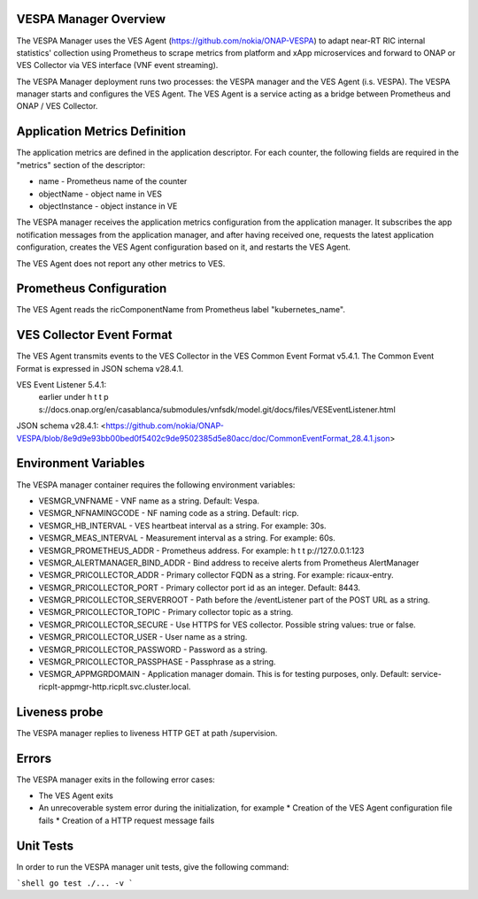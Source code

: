 ..
.. Copyright (c) 2019 AT&T Intellectual Property.
..
.. Copyright (c) 2019 Nokia.
..
..
.. Licensed under the Creative Commons Attribution 4.0 International
..
.. Public License (the "License"); you may not use this file except
..
.. in compliance with the License. You may obtain a copy of the License at
..
..
..     https://creativecommons.org/licenses/by/4.0/
..
..
.. Unless required by applicable law or agreed to in writing, documentation
..
.. distributed under the License is distributed on an "AS IS" BASIS,
..
.. WITHOUT WARRANTIES OR CONDITIONS OF ANY KIND, either express or implied.
..
.. See the License for the specific language governing permissions and
..
.. limitations under the License.
..


VESPA Manager Overview
======================

The VESPA Manager uses the VES Agent (https://github.com/nokia/ONAP-VESPA) to adapt near-RT RIC internal statistics' collection using Prometheus to scrape metrics from platform and xApp microservices and forward to ONAP or VES Collector via VES interface (VNF event streaming).

The VESPA Manager deployment runs two processes: the VESPA manager and the VES Agent (i.s. VESPA). The VESPA manager starts and configures the VES Agent. 
The VES Agent is a service acting as a bridge between Prometheus and ONAP / VES Collector.

Application Metrics Definition
==============================

The application metrics are defined in the application descriptor. For each counter, the following fields are required in the "metrics" section of the descriptor:

* name - Prometheus name of the counter
* objectName - object name in VES
* objectInstance - object instance in VE

The VESPA manager receives the application metrics configuration from the application manager. It subscribes the app notification messages from the application manager, and after having received one, requests the latest application configuration, creates the VES Agent configuration based on it,
and restarts the VES Agent.

The VES Agent does not report any other metrics to VES.

Prometheus Configuration
========================

The VES Agent reads the ricComponentName from Prometheus label
"kubernetes_name".

VES Collector Event Format
==========================

The VES Agent transmits events to the VES Collector in the VES Common Event Format v5.4.1. The Common Event Format is expressed in JSON schema v28.4.1.

VES Event Listener 5.4.1:
 earlier under h t t p s://docs.onap.org/en/casablanca/submodules/vnfsdk/model.git/docs/files/VESEventListener.html

JSON schema v28.4.1:
<https://github.com/nokia/ONAP-VESPA/blob/8e9d9e93bb00bed0f5402c9de9502385d5e80acc/doc/CommonEventFormat_28.4.1.json>

Environment Variables
=====================

The VESPA manager container requires the following environment variables:

* VESMGR_VNFNAME - VNF name as a string. Default: Vespa.
* VESMGR_NFNAMINGCODE - NF naming code as a string. Default: ricp.
* VESMGR_HB_INTERVAL - VES heartbeat interval as a string. For example: 30s.
* VESMGR_MEAS_INTERVAL - Measurement interval as a string. For example: 60s.
* VESMGR_PROMETHEUS_ADDR - Prometheus address. For example: h t t p://127.0.0.1:123
* VESMGR_ALERTMANAGER_BIND_ADDR - Bind address to receive alerts from Prometheus AlertManager

* VESMGR_PRICOLLECTOR_ADDR - Primary collector FQDN as a string. For example: ricaux-entry.
* VESMGR_PRICOLLECTOR_PORT - Primary collector port id as an integer. Default: 8443.
* VESMGR_PRICOLLECTOR_SERVERROOT - Path before the /eventListener part of the POST URL as a string.
* VESMGR_PRICOLLECTOR_TOPIC - Primary collector topic as a string.
* VESMGR_PRICOLLECTOR_SECURE - Use HTTPS for VES collector. Possible string values: true or false.
* VESMGR_PRICOLLECTOR_USER - User name as a string.
* VESMGR_PRICOLLECTOR_PASSWORD - Password as a string.
* VESMGR_PRICOLLECTOR_PASSPHASE - Passphrase as a string.

* VESMGR_APPMGRDOMAIN - Application manager domain. This is for testing purposes, only. Default: service-ricplt-appmgr-http.ricplt.svc.cluster.local.

Liveness probe
==============

The VESPA manager replies to liveness HTTP GET at path /supervision.

Errors
======

The VESPA manager exits in the following error cases:

* The VES Agent exits
* An unrecoverable system error during the initialization, for example
  * Creation of the VES Agent configuration file fails
  * Creation of a HTTP request message fails

Unit Tests
==========

In order to run the VESPA manager unit tests, give the following command:

```shell
go test ./... -v
```

